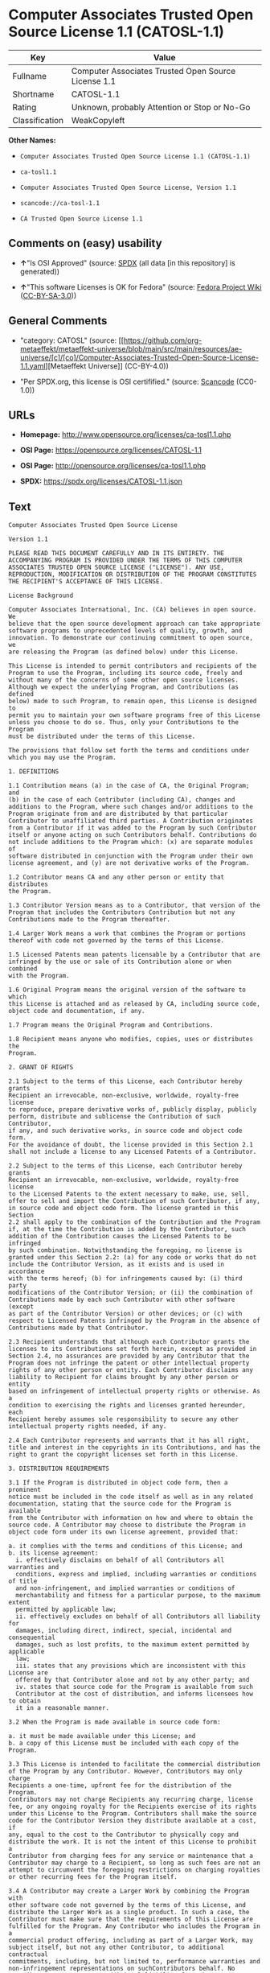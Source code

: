 * Computer Associates Trusted Open Source License 1.1 (CATOSL-1.1)
| Key            | Value                                               |
|----------------+-----------------------------------------------------|
| Fullname       | Computer Associates Trusted Open Source License 1.1 |
| Shortname      | CATOSL-1.1                                          |
| Rating         | Unknown, probably Attention or Stop or No-Go        |
| Classification | WeakCopyleft                                        |

*Other Names:*

- =Computer Associates Trusted Open Source License 1.1 (CATOSL-1.1)=

- =ca-tosl1.1=

- =Computer Associates Trusted Open Source License, Version 1.1=

- =scancode://ca-tosl-1.1=

- =CA Trusted Open Source License 1.1=

** Comments on (easy) usability

- *↑*"Is OSI Approved" (source:
  [[https://spdx.org/licenses/CATOSL-1.1.html][SPDX]] (all data [in this
  repository] is generated))

- *↑*"This software Licenses is OK for Fedora" (source:
  [[https://fedoraproject.org/wiki/Licensing:Main?rd=Licensing][Fedora
  Project Wiki]]
  ([[https://creativecommons.org/licenses/by-sa/3.0/legalcode][CC-BY-SA-3.0]]))

** General Comments

- "category: CATOSL" (source:
  [[https://github.com/org-metaeffekt/metaeffekt-universe/blob/main/src/main/resources/ae-universe/[c]/[co]/Computer-Associates-Trusted-Open-Source-License-1.1.yaml][Metaeffekt
  Universe]] (CC-BY-4.0))

- "Per SPDX.org, this license is OSI certifified." (source:
  [[https://github.com/nexB/scancode-toolkit/blob/develop/src/licensedcode/data/licenses/ca-tosl-1.1.yml][Scancode]]
  (CC0-1.0))

** URLs

- *Homepage:* http://www.opensource.org/licenses/ca-tosl1.1.php

- *OSI Page:* https://opensource.org/licenses/CATOSL-1.1

- *OSI Page:* http://opensource.org/licenses/ca-tosl1.1.php

- *SPDX:* https://spdx.org/licenses/CATOSL-1.1.json

** Text
#+begin_example
  Computer Associates Trusted Open Source License

  Version 1.1

  PLEASE READ THIS DOCUMENT CAREFULLY AND IN ITS ENTIRETY. THE
  ACCOMPANYING PROGRAM IS PROVIDED UNDER THE TERMS OF THIS COMPUTER
  ASSOCIATES TRUSTED OPEN SOURCE LICENSE ("LICENSE"). ANY USE,
  REPRODUCTION, MODIFICATION OR DISTRIBUTION OF THE PROGRAM CONSTITUTES
  THE RECIPIENT'S ACCEPTANCE OF THIS LICENSE.

  License Background

  Computer Associates International, Inc. (CA) believes in open source. We
  believe that the open source development approach can take appropriate
  software programs to unprecedented levels of quality, growth, and
  innovation. To demonstrate our continuing commitment to open source, we
  are releasing the Program (as defined below) under this License.

  This License is intended to permit contributors and recipients of the
  Program to use the Program, including its source code, freely and
  without many of the concerns of some other open source licenses.
  Although we expect the underlying Program, and Contributions (as defined
  below) made to such Program, to remain open, this License is designed to
  permit you to maintain your own software programs free of this License
  unless you choose to do so. Thus, only your Contributions to the Program
  must be distributed under the terms of this License.

  The provisions that follow set forth the terms and conditions under
  which you may use the Program.

  1. DEFINITIONS

  1.1 Contribution means (a) in the case of CA, the Original Program; and
  (b) in the case of each Contributor (including CA), changes and
  additions to the Program, where such changes and/or additions to the
  Program originate from and are distributed by that particular
  Contributor to unaffiliated third parties. A Contribution originates
  from a Contributor if it was added to the Program by such Contributor
  itself or anyone acting on such Contributors behalf. Contributions do
  not include additions to the Program which: (x) are separate modules of
  software distributed in conjunction with the Program under their own
  license agreement, and (y) are not derivative works of the Program.

  1.2 Contributor means CA and any other person or entity that distributes
  the Program.

  1.3 Contributor Version means as to a Contributor, that version of the
  Program that includes the Contributors Contribution but not any
  Contributions made to the Program thereafter.

  1.4 Larger Work means a work that combines the Program or portions
  thereof with code not governed by the terms of this License.

  1.5 Licensed Patents mean patents licensable by a Contributor that are
  infringed by the use or sale of its Contribution alone or when combined
  with the Program.

  1.6 Original Program means the original version of the software to which
  this License is attached and as released by CA, including source code,
  object code and documentation, if any.

  1.7 Program means the Original Program and Contributions.

  1.8 Recipient means anyone who modifies, copies, uses or distributes the
  Program.

  2. GRANT OF RIGHTS

  2.1 Subject to the terms of this License, each Contributor hereby grants
  Recipient an irrevocable, non-exclusive, worldwide, royalty-free license
  to reproduce, prepare derivative works of, publicly display, publicly
  perform, distribute and sublicense the Contribution of such Contributor,
  if any, and such derivative works, in source code and object code form.
  For the avoidance of doubt, the license provided in this Section 2.1
  shall not include a license to any Licensed Patents of a Contributor.

  2.2 Subject to the terms of this License, each Contributor hereby grants
  Recipient an irrevocable, non-exclusive, worldwide, royalty-free license
  to the Licensed Patents to the extent necessary to make, use, sell,
  offer to sell and import the Contribution of such Contributor, if any,
  in source code and object code form. The license granted in this Section
  2.2 shall apply to the combination of the Contribution and the Program
  if, at the time the Contribution is added by the Contributor, such
  addition of the Contribution causes the Licensed Patents to be infringed
  by such combination. Notwithstanding the foregoing, no license is
  granted under this Section 2.2: (a) for any code or works that do not
  include the Contributor Version, as it exists and is used in accordance
  with the terms hereof; (b) for infringements caused by: (i) third party
  modifications of the Contributor Version; or (ii) the combination of
  Contributions made by each such Contributor with other software (except
  as part of the Contributor Version) or other devices; or (c) with
  respect to Licensed Patents infringed by the Program in the absence of
  Contributions made by that Contributor.

  2.3 Recipient understands that although each Contributor grants the
  licenses to its Contributions set forth herein, except as provided in
  Section 2.4, no assurances are provided by any Contributor that the
  Program does not infringe the patent or other intellectual property
  rights of any other person or entity. Each Contributor disclaims any
  liability to Recipient for claims brought by any other person or entity
  based on infringement of intellectual property rights or otherwise. As a
  condition to exercising the rights and licenses granted hereunder, each
  Recipient hereby assumes sole responsibility to secure any other
  intellectual property rights needed, if any.

  2.4 Each Contributor represents and warrants that it has all right,
  title and interest in the copyrights in its Contributions, and has the
  right to grant the copyright licenses set forth in this License.

  3. DISTRIBUTION REQUIREMENTS

  3.1 If the Program is distributed in object code form, then a prominent
  notice must be included in the code itself as well as in any related
  documentation, stating that the source code for the Program is available
  from the Contributor with information on how and where to obtain the
  source code. A Contributor may choose to distribute the Program in
  object code form under its own license agreement, provided that:

  a. it complies with the terms and conditions of this License; and 
  b. its license agreement: 
  	i. effectively disclaims on behalf of all Contributors all warranties and 
  	conditions, express and implied, including warranties or conditions of title
  	and non-infringement, and implied warranties or conditions of 
  	merchantability and fitness for a particular purpose, to the maximum extent
  	permitted by applicable law;
  	ii. effectively excludes on behalf of all Contributors all liability for 
  	damages, including direct, indirect, special, incidental and consequential 
  	damages, such as lost profits, to the maximum extent permitted by applicable
  	law; 
  	iii. states that any provisions which are inconsistent with this License are
  	offered by that Contributor alone and not by any other party; and 
  	iv. states that source code for the Program is available from such 
  	Contributor at the cost of distribution, and informs licensees how to obtain
  	it in a reasonable manner.

  3.2 When the Program is made available in source code form:

  a. it must be made available under this License; and 
  b. a copy of this License must be included with each copy of the Program.

  3.3 This License is intended to facilitate the commercial distribution
  of the Program by any Contributor. However, Contributors may only charge
  Recipients a one-time, upfront fee for the distribution of the Program.
  Contributors may not charge Recipients any recurring charge, license
  fee, or any ongoing royalty for the Recipients exercise of its rights
  under this License to the Program. Contributors shall make the source
  code for the Contributor Version they distribute available at a cost, if
  any, equal to the cost to the Contributor to physically copy and
  distribute the work. It is not the intent of this License to prohibit a
  Contributor from charging fees for any service or maintenance that a
  Contributor may charge to a Recipient, so long as such fees are not an
  attempt to circumvent the foregoing restrictions on charging royalties
  or other recurring fees for the Program itself.

  3.4 A Contributor may create a Larger Work by combining the Program with
  other software code not governed by the terms of this License, and
  distribute the Larger Work as a single product. In such a case, the
  Contributor must make sure that the requirements of this License are
  fulfilled for the Program. Any Contributor who includes the Program in a
  commercial product offering, including as part of a Larger Work, may
  subject itself, but not any other Contributor, to additional contractual
  commitments, including, but not limited to, performance warranties and
  non-infringement representations on suchContributors behalf. No
  Contributor may create any additional liability for other Contributors.
  Therefore, if a Contributor includes the Program in a commercial product
  offering, such Contributor (Commercial Contributor) hereby agrees to
  defend and indemnify every other Contributor (Indemnified Contributor)
  who made Contributions to the Program distributed by the Commercial
  Contributor against any losses, damages and costs (collectively Losses)
  arising from claims, lawsuits and other legal actions brought by a third
  party against the Indemnified Contributor to the extent caused by the
  acts or omissions, including any additional contractual commitments, of
  such Commercial Contributor in connection with its distribution of the
  Program. The obligations in this section do not apply to any claims or
  Losses relating to any actual or alleged intellectual property
  infringement.

  3.5 If Contributor has knowledge that a license under a third partys
  intellectual property rights is required to exercise the rights granted
  by such Contributor under Sections 2.1 or 2.2, Contributor must (a)
  include a text file with the Program source code distribution titled
  ../IP_ISSUES, and (b) notify CA in writing at Computer Associates
  International, Inc., One Computer Associates Plaza, Islandia, New York
  11749, Attn: Open Source Group or by email at opensource@ca.com, both
  describing the claim and the party making the claim in sufficient detail
  that a Recipient and CA will know whom to contact with regard to such
  matter. If Contributor obtains such knowledge after the Contribution is
  made available, Contributor shall also promptly modify the IP_ISSUES
  file in all copies Contributor makes available thereafter and shall take
  other steps (such as notifying appropriate mailing lists or newsgroups)
  reasonably calculated to inform those who received the Program that such
  new knowledge has been obtained.

  3.6 Recipient shall not remove, obscure, or modify any CA or other
  Contributor copyright or patent proprietary notices appearing in the
  Program, whether in the source code, object code or in any
  documentation. In addition to the obligations set forth in Section 4,
  each Contributor must identify itself as the originator of its
  Contribution, if any, in a manner that reasonably allows subsequent
  Recipients to identify the originator of the Contribution.

  4. CONTRIBUTION RESTRICTIONS

  4.1 Each Contributor must cause the Program to which the Contributor
  provides a Contribution to contain a file documenting the changes the
  Contributor made to create its version of the Program and the date of
  any change. Each Contributor must also include a prominent statement
  that the Contribution is derived, directly or indirectly, from the
  Program distributed by a prior Contributor, including the name of the
  prior Contributor from which such Contribution was derived, in (a) the
  Program source code, and (b) in any notice in an executable version or
  related documentation in which the Contributor describes the origin or
  ownership of the Program.

  5. NO WARRANTY

  5.1 EXCEPT AS EXPRESSLY SET FORTH IN THIS LICENSE, THE PROGRAM IS
  PROVIDED AS IS AND IN ITS PRESENT STATE AND CONDITION. NO WARRANTY,
  REPRESENTATION, CONDITION, UNDERTAKING OR TERM, EXPRESS OR IMPLIED,
  STATUTORY OR OTHERWISE, AS TO THE CONDITION, QUALITY, DURABILITY,
  PERFORMANCE, NON-INFRINGEMENT, MERCHANTABILITY, OR FITNESS FOR A
  PARTICULAR PURPOSE OR USE OF THE PROGRAM IS GIVEN OR ASSUMED BY ANY
  CONTRIBUTOR AND ALL SUCH WARRANTIES, REPRESENTATIONS, CONDITIONS,
  UNDERTAKINGS AND TERMS ARE HEREBY EXCLUDED TO THE FULLEST EXTENT
  PERMITTED BY LAW.

  5.2 Each Recipient is solely responsible for determining the
  appropriateness of using and distributing the Program and assumes all
  risks associated with its exercise of rights under this License,
  including but not limited to the risks and costs of program errors,
  compliance with applicable laws, damage to or loss of data, programs or
  equipment, and unavailability or interruption of operations.

  5.3 Each Recipient acknowledges that the Program is not intended for use
  in the operation of nuclear facilities, aircraft navigation,
  communication systems, or air traffic control machines in which case the
  failure of the Program could lead to death, personal injury, or severe
  physical or environmental damage.

  6. DISCLAIMER OF LIABILITY

  6.1 EXCEPT AS EXPRESSLY SET FORTH IN THIS LICENSE, AND TO THE EXTENT
  PERMITTED BY LAW, NO CONTRIBUTOR SHALL HAVE ANY LIABILITY FOR ANY
  DIRECT, INDIRECT, INCIDENTAL, SPECIAL, EXEMPLARY, OR CONSEQUENTIAL
  DAMAGES (INCLUDING WITHOUT LIMITATION LOST PROFITS), HOWEVER CAUSED AND
  ON ANY THEORY OF LIABILITY, WHETHER IN CONTRACT, STRICT LIABILITY, OR
  TORT (INCLUDING NEGLIGENCE OR OTHERWISE) ARISING IN ANY WAY OUT OF THE
  USE OR DISTRIBUTION OF THE PROGRAM OR THE EXERCISE OF ANY RIGHTS GRANTED
  HEREUNDER, EVEN IF ADVISED OF THE POSSIBILITY OF SUCH DAMAGES.

  7. TRADEMARKS AND BRANDING

  7.1 This License does not grant any Recipient or any third party any
  rights to use the trademarks or trade names now or subsequently posted
  at http://www.ca.com/catrdmrk.htm, or any other trademarks, service
  marks, logos or trade names belonging to CA (collectively CA Marks) or
  to any trademark, service mark, logo or trade name belonging to any
  Contributor. Recipient agrees not to use any CA Marks in or as part of
  the name of products derived from the Original Program or to endorse or
  promote products derived from the Original Program.

  7.2 Subject to Section 7.1, Recipients may distribute the Program under
  trademarks, logos, and product names belonging to the Recipient provided
  that all copyright and other attribution notices remain in the Program.

  8. PATENT LITIGATION

  8.1 If Recipient institutes patent litigation against any person or
  entity (including a cross-claim or counterclaim in a lawsuit) alleging
  that the Program itself (excluding combinations of the Program with
  other software or hardware) infringes such Recipients patent(s), then
  such Recipients rights granted under Section 2.2 shall terminate as of
  the date such litigation is filed.

  9. OWNERSHIP

  9.1 Subject to the licenses granted under this License in Sections 2.1
  and 2.2 above, each Contributor retains all rights, title and interest
  in and to any Contributions made by such Contributor. CA retains all
  rights, title and interest in and to the Original Program and any
  Contributions made by or on behalf of CA (CA Contributions), and such CA
  Contributions will not be automatically subject to this License. CA may,
  at its sole discretion, choose to license such CA Contributions under
  this License, or on different terms from those contained in this License
  or may choose not to license them at all.

  10. TERMINATION

  10.1 All of Recipients rights under this License shall terminate if it
  fails to comply with any of the material terms or conditions of this
  License and does not cure such failure in a reasonable period of time
  after becoming aware of such noncompliance. If Recipients rights under
  this License terminate, Recipient agrees to cease use and distribution
  of the Program as soon as reasonably practicable. However, Recipients
  obligations under this License and any licenses granted by Recipient as
  a Contributor relating to the Program shall continue and survive
  termination.

  11. GENERAL

  11.1 If any provision of this License is invalid or unenforceable under
  applicable law, it shall not affect the validity or enforceability of
  the remainder of the terms of this License, and without further action
  by the parties hereto, such provision shall be reformed to the minimum
  extent necessary to make such provision valid and enforceable.

  11.2 CA may publish new versions (including revisions) of this License
  from time to time. Each new version of the License will be given a
  distinguishing version number. The Program (including Contributions) may
  always be distributed subject to the version of the License under which
  it was received. In addition, after a new version of the License is
  published, Contributor may elect to distribute the Program (including
  its Contributions) under the new version. No one other than CA has the
  right to modify this License.

  11.3 If it is impossible for Recipient to comply with any of the terms
  of this License with respect to some or all of the Program due to
  statute, judicial order, or regulation, then Recipient must: (a) comply
  with the terms of this License to the maximum extent possible; and (b)
  describe the limitations and the code they affect. Such description must
  be included in the IP_ISSUES file described in Section 3.5 and must be
  included with all distributions of the Program source code. Except to
  the extent prohibited by statute or regulation, such description must be
  sufficiently detailed for a Recipient of ordinary skill to be able to
  understand it.

  11.4 This License is governed by the laws of the State of New York. No
  Recipient will bring a legal action under this License more than one
  year after the cause of action arose. Each Recipient waives its rights
  to a jury trial in any resulting litigation. Any litigation or other
  dispute resolution between a Recipient and CA relating to this License
  shall take place in the State of New York, and Recipient and CA hereby
  consent to the personal jurisdiction of, and venue in, the state and
  federal courts within that district with respect to this License. The
  application of the United Nations Convention on Contracts for the
  International Sale of Goods is expressly excluded.

  11.5 Where Recipient is located in the province of Quebec, Canada, the
  following clause applies: The parties hereby confirm that they have
  requested that this License and all related documents be drafted in
  English. Les parties contractantes confirment qu'elles ont exige que le
  present contrat et tous les documents associes soient rediges en
  anglais.

  11.6 The Program is subject to all export and import laws, restrictions
  and regulations of the country in which Recipient receives the Program.
  Recipient is solely responsible for complying with and ensuring that
  Recipient does not export, re-export, or import the Program in violation
  of such laws, restrictions or regulations, or without any necessary
  licenses and authorizations.

  11.7 This License constitutes the entire agreement between the parties
  with respect to the subject matter hereof.
#+end_example

--------------

** Raw Data
*** Facts

- LicenseName

- [[https://fedoraproject.org/wiki/Licensing:Main?rd=Licensing][Fedora
  Project Wiki]]
  ([[https://creativecommons.org/licenses/by-sa/3.0/legalcode][CC-BY-SA-3.0]])

- [[https://github.com/HansHammel/license-compatibility-checker/blob/master/lib/licenses.json][HansHammel
  license-compatibility-checker]]
  ([[https://github.com/HansHammel/license-compatibility-checker/blob/master/LICENSE][MIT]])

- [[https://github.com/org-metaeffekt/metaeffekt-universe/blob/main/src/main/resources/ae-universe/[c]/[co]/Computer-Associates-Trusted-Open-Source-License-1.1.yaml][Metaeffekt
  Universe]] (CC-BY-4.0)

- [[https://github.com/okfn/licenses/blob/master/licenses.csv][Open
  Knowledge International]]
  ([[https://opendatacommons.org/licenses/pddl/1-0/][PDDL-1.0]])

- [[https://opensource.org/licenses/][OpenSourceInitiative]]
  ([[https://creativecommons.org/licenses/by/4.0/legalcode][CC-BY-4.0]])

- [[https://github.com/OpenChain-Project/curriculum/raw/ddf1e879341adbd9b297cd67c5d5c16b2076540b/policy-template/Open%20Source%20Policy%20Template%20for%20OpenChain%20Specification%201.2.ods][OpenChainPolicyTemplate]]
  (CC0-1.0)

- [[https://spdx.org/licenses/CATOSL-1.1.html][SPDX]] (all data [in this
  repository] is generated)

- [[https://github.com/nexB/scancode-toolkit/blob/develop/src/licensedcode/data/licenses/ca-tosl-1.1.yml][Scancode]]
  (CC0-1.0)

*** Raw JSON
#+begin_example
  {
      "__impliedNames": [
          "CATOSL-1.1",
          "Computer Associates Trusted Open Source License 1.1",
          "Computer Associates Trusted Open Source License 1.1 (CATOSL-1.1)",
          "ca-tosl1.1",
          "Computer Associates Trusted Open Source License, Version 1.1",
          "scancode://ca-tosl-1.1",
          "CA Trusted Open Source License 1.1"
      ],
      "__impliedId": "CATOSL-1.1",
      "__isFsfFree": true,
      "__impliedAmbiguousNames": [
          "CATOSL",
          "CATOSL, Version 1.1",
          "CATOSL, 1.1",
          "CATOSL-1.1",
          "Computer Associates Trusted Open Source License Version 1.1",
          "scancode:ca-tosl-1.1",
          "osi:CATOSL-1.1"
      ],
      "__impliedComments": [
          [
              "Metaeffekt Universe",
              [
                  "category: CATOSL"
              ]
          ],
          [
              "Scancode",
              [
                  "Per SPDX.org, this license is OSI certifified."
              ]
          ]
      ],
      "facts": {
          "Open Knowledge International": {
              "is_generic": null,
              "legacy_ids": [
                  "ca-tosl1.1"
              ],
              "status": "active",
              "domain_software": true,
              "url": "https://opensource.org/licenses/CATOSL-1.1",
              "maintainer": "",
              "od_conformance": "not reviewed",
              "_sourceURL": "https://github.com/okfn/licenses/blob/master/licenses.csv",
              "domain_data": false,
              "osd_conformance": "approved",
              "id": "CATOSL-1.1",
              "title": "Computer Associates Trusted Open Source License 1.1 (CATOSL-1.1)",
              "_implications": {
                  "__impliedNames": [
                      "CATOSL-1.1",
                      "Computer Associates Trusted Open Source License 1.1 (CATOSL-1.1)",
                      "ca-tosl1.1"
                  ],
                  "__impliedId": "CATOSL-1.1",
                  "__impliedURLs": [
                      [
                          null,
                          "https://opensource.org/licenses/CATOSL-1.1"
                      ]
                  ]
              },
              "domain_content": false
          },
          "LicenseName": {
              "implications": {
                  "__impliedNames": [
                      "CATOSL-1.1"
                  ],
                  "__impliedId": "CATOSL-1.1"
              },
              "shortname": "CATOSL-1.1",
              "otherNames": []
          },
          "SPDX": {
              "isSPDXLicenseDeprecated": false,
              "spdxFullName": "Computer Associates Trusted Open Source License 1.1",
              "spdxDetailsURL": "https://spdx.org/licenses/CATOSL-1.1.json",
              "_sourceURL": "https://spdx.org/licenses/CATOSL-1.1.html",
              "spdxLicIsOSIApproved": true,
              "spdxSeeAlso": [
                  "https://opensource.org/licenses/CATOSL-1.1"
              ],
              "_implications": {
                  "__impliedNames": [
                      "CATOSL-1.1",
                      "Computer Associates Trusted Open Source License 1.1"
                  ],
                  "__impliedId": "CATOSL-1.1",
                  "__impliedJudgement": [
                      [
                          "SPDX",
                          {
                              "tag": "PositiveJudgement",
                              "contents": "Is OSI Approved"
                          }
                      ]
                  ],
                  "__isOsiApproved": true,
                  "__impliedURLs": [
                      [
                          "SPDX",
                          "https://spdx.org/licenses/CATOSL-1.1.json"
                      ],
                      [
                          null,
                          "https://opensource.org/licenses/CATOSL-1.1"
                      ]
                  ]
              },
              "spdxLicenseId": "CATOSL-1.1"
          },
          "Fedora Project Wiki": {
              "GPLv2 Compat?": "NO",
              "rating": "Good",
              "Upstream URL": "http://opensource.org/licenses/ca-tosl1.1.php",
              "GPLv3 Compat?": "NO",
              "Short Name": "CATOSL",
              "licenseType": "license",
              "_sourceURL": "https://fedoraproject.org/wiki/Licensing:Main?rd=Licensing",
              "Full Name": "Computer Associates Trusted Open Source License 1.1",
              "FSF Free?": "Yes",
              "_implications": {
                  "__impliedNames": [
                      "Computer Associates Trusted Open Source License 1.1"
                  ],
                  "__isFsfFree": true,
                  "__impliedAmbiguousNames": [
                      "CATOSL"
                  ],
                  "__impliedJudgement": [
                      [
                          "Fedora Project Wiki",
                          {
                              "tag": "PositiveJudgement",
                              "contents": "This software Licenses is OK for Fedora"
                          }
                      ]
                  ]
              }
          },
          "Scancode": {
              "otherUrls": [
                  "http://opensource.org/licenses/CATOSL-1.1",
                  "https://opensource.org/licenses/CATOSL-1.1"
              ],
              "homepageUrl": "http://www.opensource.org/licenses/ca-tosl1.1.php",
              "shortName": "CA Trusted Open Source License 1.1",
              "textUrls": null,
              "text": "Computer Associates Trusted Open Source License\n\nVersion 1.1\n\nPLEASE READ THIS DOCUMENT CAREFULLY AND IN ITS ENTIRETY. THE\nACCOMPANYING PROGRAM IS PROVIDED UNDER THE TERMS OF THIS COMPUTER\nASSOCIATES TRUSTED OPEN SOURCE LICENSE (\"LICENSE\"). ANY USE,\nREPRODUCTION, MODIFICATION OR DISTRIBUTION OF THE PROGRAM CONSTITUTES\nTHE RECIPIENT'S ACCEPTANCE OF THIS LICENSE.\n\nLicense Background\n\nComputer Associates International, Inc. (CA) believes in open source. We\nbelieve that the open source development approach can take appropriate\nsoftware programs to unprecedented levels of quality, growth, and\ninnovation. To demonstrate our continuing commitment to open source, we\nare releasing the Program (as defined below) under this License.\n\nThis License is intended to permit contributors and recipients of the\nProgram to use the Program, including its source code, freely and\nwithout many of the concerns of some other open source licenses.\nAlthough we expect the underlying Program, and Contributions (as defined\nbelow) made to such Program, to remain open, this License is designed to\npermit you to maintain your own software programs free of this License\nunless you choose to do so. Thus, only your Contributions to the Program\nmust be distributed under the terms of this License.\n\nThe provisions that follow set forth the terms and conditions under\nwhich you may use the Program.\n\n1. DEFINITIONS\n\n1.1 Contribution means (a) in the case of CA, the Original Program; and\n(b) in the case of each Contributor (including CA), changes and\nadditions to the Program, where such changes and/or additions to the\nProgram originate from and are distributed by that particular\nContributor to unaffiliated third parties. A Contribution originates\nfrom a Contributor if it was added to the Program by such Contributor\nitself or anyone acting on such Contributors behalf. Contributions do\nnot include additions to the Program which: (x) are separate modules of\nsoftware distributed in conjunction with the Program under their own\nlicense agreement, and (y) are not derivative works of the Program.\n\n1.2 Contributor means CA and any other person or entity that distributes\nthe Program.\n\n1.3 Contributor Version means as to a Contributor, that version of the\nProgram that includes the Contributors Contribution but not any\nContributions made to the Program thereafter.\n\n1.4 Larger Work means a work that combines the Program or portions\nthereof with code not governed by the terms of this License.\n\n1.5 Licensed Patents mean patents licensable by a Contributor that are\ninfringed by the use or sale of its Contribution alone or when combined\nwith the Program.\n\n1.6 Original Program means the original version of the software to which\nthis License is attached and as released by CA, including source code,\nobject code and documentation, if any.\n\n1.7 Program means the Original Program and Contributions.\n\n1.8 Recipient means anyone who modifies, copies, uses or distributes the\nProgram.\n\n2. GRANT OF RIGHTS\n\n2.1 Subject to the terms of this License, each Contributor hereby grants\nRecipient an irrevocable, non-exclusive, worldwide, royalty-free license\nto reproduce, prepare derivative works of, publicly display, publicly\nperform, distribute and sublicense the Contribution of such Contributor,\nif any, and such derivative works, in source code and object code form.\nFor the avoidance of doubt, the license provided in this Section 2.1\nshall not include a license to any Licensed Patents of a Contributor.\n\n2.2 Subject to the terms of this License, each Contributor hereby grants\nRecipient an irrevocable, non-exclusive, worldwide, royalty-free license\nto the Licensed Patents to the extent necessary to make, use, sell,\noffer to sell and import the Contribution of such Contributor, if any,\nin source code and object code form. The license granted in this Section\n2.2 shall apply to the combination of the Contribution and the Program\nif, at the time the Contribution is added by the Contributor, such\naddition of the Contribution causes the Licensed Patents to be infringed\nby such combination. Notwithstanding the foregoing, no license is\ngranted under this Section 2.2: (a) for any code or works that do not\ninclude the Contributor Version, as it exists and is used in accordance\nwith the terms hereof; (b) for infringements caused by: (i) third party\nmodifications of the Contributor Version; or (ii) the combination of\nContributions made by each such Contributor with other software (except\nas part of the Contributor Version) or other devices; or (c) with\nrespect to Licensed Patents infringed by the Program in the absence of\nContributions made by that Contributor.\n\n2.3 Recipient understands that although each Contributor grants the\nlicenses to its Contributions set forth herein, except as provided in\nSection 2.4, no assurances are provided by any Contributor that the\nProgram does not infringe the patent or other intellectual property\nrights of any other person or entity. Each Contributor disclaims any\nliability to Recipient for claims brought by any other person or entity\nbased on infringement of intellectual property rights or otherwise. As a\ncondition to exercising the rights and licenses granted hereunder, each\nRecipient hereby assumes sole responsibility to secure any other\nintellectual property rights needed, if any.\n\n2.4 Each Contributor represents and warrants that it has all right,\ntitle and interest in the copyrights in its Contributions, and has the\nright to grant the copyright licenses set forth in this License.\n\n3. DISTRIBUTION REQUIREMENTS\n\n3.1 If the Program is distributed in object code form, then a prominent\nnotice must be included in the code itself as well as in any related\ndocumentation, stating that the source code for the Program is available\nfrom the Contributor with information on how and where to obtain the\nsource code. A Contributor may choose to distribute the Program in\nobject code form under its own license agreement, provided that:\n\na. it complies with the terms and conditions of this License; and \nb. its license agreement: \n\ti. effectively disclaims on behalf of all Contributors all warranties and \n\tconditions, express and implied, including warranties or conditions of title\n\tand non-infringement, and implied warranties or conditions of \n\tmerchantability and fitness for a particular purpose, to the maximum extent\n\tpermitted by applicable law;\n\tii. effectively excludes on behalf of all Contributors all liability for \n\tdamages, including direct, indirect, special, incidental and consequential \n\tdamages, such as lost profits, to the maximum extent permitted by applicable\n\tlaw; \n\tiii. states that any provisions which are inconsistent with this License are\n\toffered by that Contributor alone and not by any other party; and \n\tiv. states that source code for the Program is available from such \n\tContributor at the cost of distribution, and informs licensees how to obtain\n\tit in a reasonable manner.\n\n3.2 When the Program is made available in source code form:\n\na. it must be made available under this License; and \nb. a copy of this License must be included with each copy of the Program.\n\n3.3 This License is intended to facilitate the commercial distribution\nof the Program by any Contributor. However, Contributors may only charge\nRecipients a one-time, upfront fee for the distribution of the Program.\nContributors may not charge Recipients any recurring charge, license\nfee, or any ongoing royalty for the Recipients exercise of its rights\nunder this License to the Program. Contributors shall make the source\ncode for the Contributor Version they distribute available at a cost, if\nany, equal to the cost to the Contributor to physically copy and\ndistribute the work. It is not the intent of this License to prohibit a\nContributor from charging fees for any service or maintenance that a\nContributor may charge to a Recipient, so long as such fees are not an\nattempt to circumvent the foregoing restrictions on charging royalties\nor other recurring fees for the Program itself.\n\n3.4 A Contributor may create a Larger Work by combining the Program with\nother software code not governed by the terms of this License, and\ndistribute the Larger Work as a single product. In such a case, the\nContributor must make sure that the requirements of this License are\nfulfilled for the Program. Any Contributor who includes the Program in a\ncommercial product offering, including as part of a Larger Work, may\nsubject itself, but not any other Contributor, to additional contractual\ncommitments, including, but not limited to, performance warranties and\nnon-infringement representations on suchContributors behalf. No\nContributor may create any additional liability for other Contributors.\nTherefore, if a Contributor includes the Program in a commercial product\noffering, such Contributor (Commercial Contributor) hereby agrees to\ndefend and indemnify every other Contributor (Indemnified Contributor)\nwho made Contributions to the Program distributed by the Commercial\nContributor against any losses, damages and costs (collectively Losses)\narising from claims, lawsuits and other legal actions brought by a third\nparty against the Indemnified Contributor to the extent caused by the\nacts or omissions, including any additional contractual commitments, of\nsuch Commercial Contributor in connection with its distribution of the\nProgram. The obligations in this section do not apply to any claims or\nLosses relating to any actual or alleged intellectual property\ninfringement.\n\n3.5 If Contributor has knowledge that a license under a third partys\nintellectual property rights is required to exercise the rights granted\nby such Contributor under Sections 2.1 or 2.2, Contributor must (a)\ninclude a text file with the Program source code distribution titled\n../IP_ISSUES, and (b) notify CA in writing at Computer Associates\nInternational, Inc., One Computer Associates Plaza, Islandia, New York\n11749, Attn: Open Source Group or by email at opensource@ca.com, both\ndescribing the claim and the party making the claim in sufficient detail\nthat a Recipient and CA will know whom to contact with regard to such\nmatter. If Contributor obtains such knowledge after the Contribution is\nmade available, Contributor shall also promptly modify the IP_ISSUES\nfile in all copies Contributor makes available thereafter and shall take\nother steps (such as notifying appropriate mailing lists or newsgroups)\nreasonably calculated to inform those who received the Program that such\nnew knowledge has been obtained.\n\n3.6 Recipient shall not remove, obscure, or modify any CA or other\nContributor copyright or patent proprietary notices appearing in the\nProgram, whether in the source code, object code or in any\ndocumentation. In addition to the obligations set forth in Section 4,\neach Contributor must identify itself as the originator of its\nContribution, if any, in a manner that reasonably allows subsequent\nRecipients to identify the originator of the Contribution.\n\n4. CONTRIBUTION RESTRICTIONS\n\n4.1 Each Contributor must cause the Program to which the Contributor\nprovides a Contribution to contain a file documenting the changes the\nContributor made to create its version of the Program and the date of\nany change. Each Contributor must also include a prominent statement\nthat the Contribution is derived, directly or indirectly, from the\nProgram distributed by a prior Contributor, including the name of the\nprior Contributor from which such Contribution was derived, in (a) the\nProgram source code, and (b) in any notice in an executable version or\nrelated documentation in which the Contributor describes the origin or\nownership of the Program.\n\n5. NO WARRANTY\n\n5.1 EXCEPT AS EXPRESSLY SET FORTH IN THIS LICENSE, THE PROGRAM IS\nPROVIDED AS IS AND IN ITS PRESENT STATE AND CONDITION. NO WARRANTY,\nREPRESENTATION, CONDITION, UNDERTAKING OR TERM, EXPRESS OR IMPLIED,\nSTATUTORY OR OTHERWISE, AS TO THE CONDITION, QUALITY, DURABILITY,\nPERFORMANCE, NON-INFRINGEMENT, MERCHANTABILITY, OR FITNESS FOR A\nPARTICULAR PURPOSE OR USE OF THE PROGRAM IS GIVEN OR ASSUMED BY ANY\nCONTRIBUTOR AND ALL SUCH WARRANTIES, REPRESENTATIONS, CONDITIONS,\nUNDERTAKINGS AND TERMS ARE HEREBY EXCLUDED TO THE FULLEST EXTENT\nPERMITTED BY LAW.\n\n5.2 Each Recipient is solely responsible for determining the\nappropriateness of using and distributing the Program and assumes all\nrisks associated with its exercise of rights under this License,\nincluding but not limited to the risks and costs of program errors,\ncompliance with applicable laws, damage to or loss of data, programs or\nequipment, and unavailability or interruption of operations.\n\n5.3 Each Recipient acknowledges that the Program is not intended for use\nin the operation of nuclear facilities, aircraft navigation,\ncommunication systems, or air traffic control machines in which case the\nfailure of the Program could lead to death, personal injury, or severe\nphysical or environmental damage.\n\n6. DISCLAIMER OF LIABILITY\n\n6.1 EXCEPT AS EXPRESSLY SET FORTH IN THIS LICENSE, AND TO THE EXTENT\nPERMITTED BY LAW, NO CONTRIBUTOR SHALL HAVE ANY LIABILITY FOR ANY\nDIRECT, INDIRECT, INCIDENTAL, SPECIAL, EXEMPLARY, OR CONSEQUENTIAL\nDAMAGES (INCLUDING WITHOUT LIMITATION LOST PROFITS), HOWEVER CAUSED AND\nON ANY THEORY OF LIABILITY, WHETHER IN CONTRACT, STRICT LIABILITY, OR\nTORT (INCLUDING NEGLIGENCE OR OTHERWISE) ARISING IN ANY WAY OUT OF THE\nUSE OR DISTRIBUTION OF THE PROGRAM OR THE EXERCISE OF ANY RIGHTS GRANTED\nHEREUNDER, EVEN IF ADVISED OF THE POSSIBILITY OF SUCH DAMAGES.\n\n7. TRADEMARKS AND BRANDING\n\n7.1 This License does not grant any Recipient or any third party any\nrights to use the trademarks or trade names now or subsequently posted\nat http://www.ca.com/catrdmrk.htm, or any other trademarks, service\nmarks, logos or trade names belonging to CA (collectively CA Marks) or\nto any trademark, service mark, logo or trade name belonging to any\nContributor. Recipient agrees not to use any CA Marks in or as part of\nthe name of products derived from the Original Program or to endorse or\npromote products derived from the Original Program.\n\n7.2 Subject to Section 7.1, Recipients may distribute the Program under\ntrademarks, logos, and product names belonging to the Recipient provided\nthat all copyright and other attribution notices remain in the Program.\n\n8. PATENT LITIGATION\n\n8.1 If Recipient institutes patent litigation against any person or\nentity (including a cross-claim or counterclaim in a lawsuit) alleging\nthat the Program itself (excluding combinations of the Program with\nother software or hardware) infringes such Recipients patent(s), then\nsuch Recipients rights granted under Section 2.2 shall terminate as of\nthe date such litigation is filed.\n\n9. OWNERSHIP\n\n9.1 Subject to the licenses granted under this License in Sections 2.1\nand 2.2 above, each Contributor retains all rights, title and interest\nin and to any Contributions made by such Contributor. CA retains all\nrights, title and interest in and to the Original Program and any\nContributions made by or on behalf of CA (CA Contributions), and such CA\nContributions will not be automatically subject to this License. CA may,\nat its sole discretion, choose to license such CA Contributions under\nthis License, or on different terms from those contained in this License\nor may choose not to license them at all.\n\n10. TERMINATION\n\n10.1 All of Recipients rights under this License shall terminate if it\nfails to comply with any of the material terms or conditions of this\nLicense and does not cure such failure in a reasonable period of time\nafter becoming aware of such noncompliance. If Recipients rights under\nthis License terminate, Recipient agrees to cease use and distribution\nof the Program as soon as reasonably practicable. However, Recipients\nobligations under this License and any licenses granted by Recipient as\na Contributor relating to the Program shall continue and survive\ntermination.\n\n11. GENERAL\n\n11.1 If any provision of this License is invalid or unenforceable under\napplicable law, it shall not affect the validity or enforceability of\nthe remainder of the terms of this License, and without further action\nby the parties hereto, such provision shall be reformed to the minimum\nextent necessary to make such provision valid and enforceable.\n\n11.2 CA may publish new versions (including revisions) of this License\nfrom time to time. Each new version of the License will be given a\ndistinguishing version number. The Program (including Contributions) may\nalways be distributed subject to the version of the License under which\nit was received. In addition, after a new version of the License is\npublished, Contributor may elect to distribute the Program (including\nits Contributions) under the new version. No one other than CA has the\nright to modify this License.\n\n11.3 If it is impossible for Recipient to comply with any of the terms\nof this License with respect to some or all of the Program due to\nstatute, judicial order, or regulation, then Recipient must: (a) comply\nwith the terms of this License to the maximum extent possible; and (b)\ndescribe the limitations and the code they affect. Such description must\nbe included in the IP_ISSUES file described in Section 3.5 and must be\nincluded with all distributions of the Program source code. Except to\nthe extent prohibited by statute or regulation, such description must be\nsufficiently detailed for a Recipient of ordinary skill to be able to\nunderstand it.\n\n11.4 This License is governed by the laws of the State of New York. No\nRecipient will bring a legal action under this License more than one\nyear after the cause of action arose. Each Recipient waives its rights\nto a jury trial in any resulting litigation. Any litigation or other\ndispute resolution between a Recipient and CA relating to this License\nshall take place in the State of New York, and Recipient and CA hereby\nconsent to the personal jurisdiction of, and venue in, the state and\nfederal courts within that district with respect to this License. The\napplication of the United Nations Convention on Contracts for the\nInternational Sale of Goods is expressly excluded.\n\n11.5 Where Recipient is located in the province of Quebec, Canada, the\nfollowing clause applies: The parties hereby confirm that they have\nrequested that this License and all related documents be drafted in\nEnglish. Les parties contractantes confirment qu'elles ont exige que le\npresent contrat et tous les documents associes soient rediges en\nanglais.\n\n11.6 The Program is subject to all export and import laws, restrictions\nand regulations of the country in which Recipient receives the Program.\nRecipient is solely responsible for complying with and ensuring that\nRecipient does not export, re-export, or import the Program in violation\nof such laws, restrictions or regulations, or without any necessary\nlicenses and authorizations.\n\n11.7 This License constitutes the entire agreement between the parties\nwith respect to the subject matter hereof.",
              "category": "Copyleft Limited",
              "osiUrl": "http://opensource.org/licenses/ca-tosl1.1.php",
              "owner": "Computer Associates",
              "_sourceURL": "https://github.com/nexB/scancode-toolkit/blob/develop/src/licensedcode/data/licenses/ca-tosl-1.1.yml",
              "key": "ca-tosl-1.1",
              "name": "Computer Associates Trusted Open Source License 1.1",
              "spdxId": "CATOSL-1.1",
              "notes": "Per SPDX.org, this license is OSI certifified.",
              "_implications": {
                  "__impliedNames": [
                      "scancode://ca-tosl-1.1",
                      "CA Trusted Open Source License 1.1",
                      "CATOSL-1.1"
                  ],
                  "__impliedId": "CATOSL-1.1",
                  "__impliedComments": [
                      [
                          "Scancode",
                          [
                              "Per SPDX.org, this license is OSI certifified."
                          ]
                      ]
                  ],
                  "__impliedCopyleft": [
                      [
                          "Scancode",
                          "WeakCopyleft"
                      ]
                  ],
                  "__calculatedCopyleft": "WeakCopyleft",
                  "__impliedText": "Computer Associates Trusted Open Source License\n\nVersion 1.1\n\nPLEASE READ THIS DOCUMENT CAREFULLY AND IN ITS ENTIRETY. THE\nACCOMPANYING PROGRAM IS PROVIDED UNDER THE TERMS OF THIS COMPUTER\nASSOCIATES TRUSTED OPEN SOURCE LICENSE (\"LICENSE\"). ANY USE,\nREPRODUCTION, MODIFICATION OR DISTRIBUTION OF THE PROGRAM CONSTITUTES\nTHE RECIPIENT'S ACCEPTANCE OF THIS LICENSE.\n\nLicense Background\n\nComputer Associates International, Inc. (CA) believes in open source. We\nbelieve that the open source development approach can take appropriate\nsoftware programs to unprecedented levels of quality, growth, and\ninnovation. To demonstrate our continuing commitment to open source, we\nare releasing the Program (as defined below) under this License.\n\nThis License is intended to permit contributors and recipients of the\nProgram to use the Program, including its source code, freely and\nwithout many of the concerns of some other open source licenses.\nAlthough we expect the underlying Program, and Contributions (as defined\nbelow) made to such Program, to remain open, this License is designed to\npermit you to maintain your own software programs free of this License\nunless you choose to do so. Thus, only your Contributions to the Program\nmust be distributed under the terms of this License.\n\nThe provisions that follow set forth the terms and conditions under\nwhich you may use the Program.\n\n1. DEFINITIONS\n\n1.1 Contribution means (a) in the case of CA, the Original Program; and\n(b) in the case of each Contributor (including CA), changes and\nadditions to the Program, where such changes and/or additions to the\nProgram originate from and are distributed by that particular\nContributor to unaffiliated third parties. A Contribution originates\nfrom a Contributor if it was added to the Program by such Contributor\nitself or anyone acting on such Contributors behalf. Contributions do\nnot include additions to the Program which: (x) are separate modules of\nsoftware distributed in conjunction with the Program under their own\nlicense agreement, and (y) are not derivative works of the Program.\n\n1.2 Contributor means CA and any other person or entity that distributes\nthe Program.\n\n1.3 Contributor Version means as to a Contributor, that version of the\nProgram that includes the Contributors Contribution but not any\nContributions made to the Program thereafter.\n\n1.4 Larger Work means a work that combines the Program or portions\nthereof with code not governed by the terms of this License.\n\n1.5 Licensed Patents mean patents licensable by a Contributor that are\ninfringed by the use or sale of its Contribution alone or when combined\nwith the Program.\n\n1.6 Original Program means the original version of the software to which\nthis License is attached and as released by CA, including source code,\nobject code and documentation, if any.\n\n1.7 Program means the Original Program and Contributions.\n\n1.8 Recipient means anyone who modifies, copies, uses or distributes the\nProgram.\n\n2. GRANT OF RIGHTS\n\n2.1 Subject to the terms of this License, each Contributor hereby grants\nRecipient an irrevocable, non-exclusive, worldwide, royalty-free license\nto reproduce, prepare derivative works of, publicly display, publicly\nperform, distribute and sublicense the Contribution of such Contributor,\nif any, and such derivative works, in source code and object code form.\nFor the avoidance of doubt, the license provided in this Section 2.1\nshall not include a license to any Licensed Patents of a Contributor.\n\n2.2 Subject to the terms of this License, each Contributor hereby grants\nRecipient an irrevocable, non-exclusive, worldwide, royalty-free license\nto the Licensed Patents to the extent necessary to make, use, sell,\noffer to sell and import the Contribution of such Contributor, if any,\nin source code and object code form. The license granted in this Section\n2.2 shall apply to the combination of the Contribution and the Program\nif, at the time the Contribution is added by the Contributor, such\naddition of the Contribution causes the Licensed Patents to be infringed\nby such combination. Notwithstanding the foregoing, no license is\ngranted under this Section 2.2: (a) for any code or works that do not\ninclude the Contributor Version, as it exists and is used in accordance\nwith the terms hereof; (b) for infringements caused by: (i) third party\nmodifications of the Contributor Version; or (ii) the combination of\nContributions made by each such Contributor with other software (except\nas part of the Contributor Version) or other devices; or (c) with\nrespect to Licensed Patents infringed by the Program in the absence of\nContributions made by that Contributor.\n\n2.3 Recipient understands that although each Contributor grants the\nlicenses to its Contributions set forth herein, except as provided in\nSection 2.4, no assurances are provided by any Contributor that the\nProgram does not infringe the patent or other intellectual property\nrights of any other person or entity. Each Contributor disclaims any\nliability to Recipient for claims brought by any other person or entity\nbased on infringement of intellectual property rights or otherwise. As a\ncondition to exercising the rights and licenses granted hereunder, each\nRecipient hereby assumes sole responsibility to secure any other\nintellectual property rights needed, if any.\n\n2.4 Each Contributor represents and warrants that it has all right,\ntitle and interest in the copyrights in its Contributions, and has the\nright to grant the copyright licenses set forth in this License.\n\n3. DISTRIBUTION REQUIREMENTS\n\n3.1 If the Program is distributed in object code form, then a prominent\nnotice must be included in the code itself as well as in any related\ndocumentation, stating that the source code for the Program is available\nfrom the Contributor with information on how and where to obtain the\nsource code. A Contributor may choose to distribute the Program in\nobject code form under its own license agreement, provided that:\n\na. it complies with the terms and conditions of this License; and \nb. its license agreement: \n\ti. effectively disclaims on behalf of all Contributors all warranties and \n\tconditions, express and implied, including warranties or conditions of title\n\tand non-infringement, and implied warranties or conditions of \n\tmerchantability and fitness for a particular purpose, to the maximum extent\n\tpermitted by applicable law;\n\tii. effectively excludes on behalf of all Contributors all liability for \n\tdamages, including direct, indirect, special, incidental and consequential \n\tdamages, such as lost profits, to the maximum extent permitted by applicable\n\tlaw; \n\tiii. states that any provisions which are inconsistent with this License are\n\toffered by that Contributor alone and not by any other party; and \n\tiv. states that source code for the Program is available from such \n\tContributor at the cost of distribution, and informs licensees how to obtain\n\tit in a reasonable manner.\n\n3.2 When the Program is made available in source code form:\n\na. it must be made available under this License; and \nb. a copy of this License must be included with each copy of the Program.\n\n3.3 This License is intended to facilitate the commercial distribution\nof the Program by any Contributor. However, Contributors may only charge\nRecipients a one-time, upfront fee for the distribution of the Program.\nContributors may not charge Recipients any recurring charge, license\nfee, or any ongoing royalty for the Recipients exercise of its rights\nunder this License to the Program. Contributors shall make the source\ncode for the Contributor Version they distribute available at a cost, if\nany, equal to the cost to the Contributor to physically copy and\ndistribute the work. It is not the intent of this License to prohibit a\nContributor from charging fees for any service or maintenance that a\nContributor may charge to a Recipient, so long as such fees are not an\nattempt to circumvent the foregoing restrictions on charging royalties\nor other recurring fees for the Program itself.\n\n3.4 A Contributor may create a Larger Work by combining the Program with\nother software code not governed by the terms of this License, and\ndistribute the Larger Work as a single product. In such a case, the\nContributor must make sure that the requirements of this License are\nfulfilled for the Program. Any Contributor who includes the Program in a\ncommercial product offering, including as part of a Larger Work, may\nsubject itself, but not any other Contributor, to additional contractual\ncommitments, including, but not limited to, performance warranties and\nnon-infringement representations on suchContributors behalf. No\nContributor may create any additional liability for other Contributors.\nTherefore, if a Contributor includes the Program in a commercial product\noffering, such Contributor (Commercial Contributor) hereby agrees to\ndefend and indemnify every other Contributor (Indemnified Contributor)\nwho made Contributions to the Program distributed by the Commercial\nContributor against any losses, damages and costs (collectively Losses)\narising from claims, lawsuits and other legal actions brought by a third\nparty against the Indemnified Contributor to the extent caused by the\nacts or omissions, including any additional contractual commitments, of\nsuch Commercial Contributor in connection with its distribution of the\nProgram. The obligations in this section do not apply to any claims or\nLosses relating to any actual or alleged intellectual property\ninfringement.\n\n3.5 If Contributor has knowledge that a license under a third partys\nintellectual property rights is required to exercise the rights granted\nby such Contributor under Sections 2.1 or 2.2, Contributor must (a)\ninclude a text file with the Program source code distribution titled\n../IP_ISSUES, and (b) notify CA in writing at Computer Associates\nInternational, Inc., One Computer Associates Plaza, Islandia, New York\n11749, Attn: Open Source Group or by email at opensource@ca.com, both\ndescribing the claim and the party making the claim in sufficient detail\nthat a Recipient and CA will know whom to contact with regard to such\nmatter. If Contributor obtains such knowledge after the Contribution is\nmade available, Contributor shall also promptly modify the IP_ISSUES\nfile in all copies Contributor makes available thereafter and shall take\nother steps (such as notifying appropriate mailing lists or newsgroups)\nreasonably calculated to inform those who received the Program that such\nnew knowledge has been obtained.\n\n3.6 Recipient shall not remove, obscure, or modify any CA or other\nContributor copyright or patent proprietary notices appearing in the\nProgram, whether in the source code, object code or in any\ndocumentation. In addition to the obligations set forth in Section 4,\neach Contributor must identify itself as the originator of its\nContribution, if any, in a manner that reasonably allows subsequent\nRecipients to identify the originator of the Contribution.\n\n4. CONTRIBUTION RESTRICTIONS\n\n4.1 Each Contributor must cause the Program to which the Contributor\nprovides a Contribution to contain a file documenting the changes the\nContributor made to create its version of the Program and the date of\nany change. Each Contributor must also include a prominent statement\nthat the Contribution is derived, directly or indirectly, from the\nProgram distributed by a prior Contributor, including the name of the\nprior Contributor from which such Contribution was derived, in (a) the\nProgram source code, and (b) in any notice in an executable version or\nrelated documentation in which the Contributor describes the origin or\nownership of the Program.\n\n5. NO WARRANTY\n\n5.1 EXCEPT AS EXPRESSLY SET FORTH IN THIS LICENSE, THE PROGRAM IS\nPROVIDED AS IS AND IN ITS PRESENT STATE AND CONDITION. NO WARRANTY,\nREPRESENTATION, CONDITION, UNDERTAKING OR TERM, EXPRESS OR IMPLIED,\nSTATUTORY OR OTHERWISE, AS TO THE CONDITION, QUALITY, DURABILITY,\nPERFORMANCE, NON-INFRINGEMENT, MERCHANTABILITY, OR FITNESS FOR A\nPARTICULAR PURPOSE OR USE OF THE PROGRAM IS GIVEN OR ASSUMED BY ANY\nCONTRIBUTOR AND ALL SUCH WARRANTIES, REPRESENTATIONS, CONDITIONS,\nUNDERTAKINGS AND TERMS ARE HEREBY EXCLUDED TO THE FULLEST EXTENT\nPERMITTED BY LAW.\n\n5.2 Each Recipient is solely responsible for determining the\nappropriateness of using and distributing the Program and assumes all\nrisks associated with its exercise of rights under this License,\nincluding but not limited to the risks and costs of program errors,\ncompliance with applicable laws, damage to or loss of data, programs or\nequipment, and unavailability or interruption of operations.\n\n5.3 Each Recipient acknowledges that the Program is not intended for use\nin the operation of nuclear facilities, aircraft navigation,\ncommunication systems, or air traffic control machines in which case the\nfailure of the Program could lead to death, personal injury, or severe\nphysical or environmental damage.\n\n6. DISCLAIMER OF LIABILITY\n\n6.1 EXCEPT AS EXPRESSLY SET FORTH IN THIS LICENSE, AND TO THE EXTENT\nPERMITTED BY LAW, NO CONTRIBUTOR SHALL HAVE ANY LIABILITY FOR ANY\nDIRECT, INDIRECT, INCIDENTAL, SPECIAL, EXEMPLARY, OR CONSEQUENTIAL\nDAMAGES (INCLUDING WITHOUT LIMITATION LOST PROFITS), HOWEVER CAUSED AND\nON ANY THEORY OF LIABILITY, WHETHER IN CONTRACT, STRICT LIABILITY, OR\nTORT (INCLUDING NEGLIGENCE OR OTHERWISE) ARISING IN ANY WAY OUT OF THE\nUSE OR DISTRIBUTION OF THE PROGRAM OR THE EXERCISE OF ANY RIGHTS GRANTED\nHEREUNDER, EVEN IF ADVISED OF THE POSSIBILITY OF SUCH DAMAGES.\n\n7. TRADEMARKS AND BRANDING\n\n7.1 This License does not grant any Recipient or any third party any\nrights to use the trademarks or trade names now or subsequently posted\nat http://www.ca.com/catrdmrk.htm, or any other trademarks, service\nmarks, logos or trade names belonging to CA (collectively CA Marks) or\nto any trademark, service mark, logo or trade name belonging to any\nContributor. Recipient agrees not to use any CA Marks in or as part of\nthe name of products derived from the Original Program or to endorse or\npromote products derived from the Original Program.\n\n7.2 Subject to Section 7.1, Recipients may distribute the Program under\ntrademarks, logos, and product names belonging to the Recipient provided\nthat all copyright and other attribution notices remain in the Program.\n\n8. PATENT LITIGATION\n\n8.1 If Recipient institutes patent litigation against any person or\nentity (including a cross-claim or counterclaim in a lawsuit) alleging\nthat the Program itself (excluding combinations of the Program with\nother software or hardware) infringes such Recipients patent(s), then\nsuch Recipients rights granted under Section 2.2 shall terminate as of\nthe date such litigation is filed.\n\n9. OWNERSHIP\n\n9.1 Subject to the licenses granted under this License in Sections 2.1\nand 2.2 above, each Contributor retains all rights, title and interest\nin and to any Contributions made by such Contributor. CA retains all\nrights, title and interest in and to the Original Program and any\nContributions made by or on behalf of CA (CA Contributions), and such CA\nContributions will not be automatically subject to this License. CA may,\nat its sole discretion, choose to license such CA Contributions under\nthis License, or on different terms from those contained in this License\nor may choose not to license them at all.\n\n10. TERMINATION\n\n10.1 All of Recipients rights under this License shall terminate if it\nfails to comply with any of the material terms or conditions of this\nLicense and does not cure such failure in a reasonable period of time\nafter becoming aware of such noncompliance. If Recipients rights under\nthis License terminate, Recipient agrees to cease use and distribution\nof the Program as soon as reasonably practicable. However, Recipients\nobligations under this License and any licenses granted by Recipient as\na Contributor relating to the Program shall continue and survive\ntermination.\n\n11. GENERAL\n\n11.1 If any provision of this License is invalid or unenforceable under\napplicable law, it shall not affect the validity or enforceability of\nthe remainder of the terms of this License, and without further action\nby the parties hereto, such provision shall be reformed to the minimum\nextent necessary to make such provision valid and enforceable.\n\n11.2 CA may publish new versions (including revisions) of this License\nfrom time to time. Each new version of the License will be given a\ndistinguishing version number. The Program (including Contributions) may\nalways be distributed subject to the version of the License under which\nit was received. In addition, after a new version of the License is\npublished, Contributor may elect to distribute the Program (including\nits Contributions) under the new version. No one other than CA has the\nright to modify this License.\n\n11.3 If it is impossible for Recipient to comply with any of the terms\nof this License with respect to some or all of the Program due to\nstatute, judicial order, or regulation, then Recipient must: (a) comply\nwith the terms of this License to the maximum extent possible; and (b)\ndescribe the limitations and the code they affect. Such description must\nbe included in the IP_ISSUES file described in Section 3.5 and must be\nincluded with all distributions of the Program source code. Except to\nthe extent prohibited by statute or regulation, such description must be\nsufficiently detailed for a Recipient of ordinary skill to be able to\nunderstand it.\n\n11.4 This License is governed by the laws of the State of New York. No\nRecipient will bring a legal action under this License more than one\nyear after the cause of action arose. Each Recipient waives its rights\nto a jury trial in any resulting litigation. Any litigation or other\ndispute resolution between a Recipient and CA relating to this License\nshall take place in the State of New York, and Recipient and CA hereby\nconsent to the personal jurisdiction of, and venue in, the state and\nfederal courts within that district with respect to this License. The\napplication of the United Nations Convention on Contracts for the\nInternational Sale of Goods is expressly excluded.\n\n11.5 Where Recipient is located in the province of Quebec, Canada, the\nfollowing clause applies: The parties hereby confirm that they have\nrequested that this License and all related documents be drafted in\nEnglish. Les parties contractantes confirment qu'elles ont exige que le\npresent contrat et tous les documents associes soient rediges en\nanglais.\n\n11.6 The Program is subject to all export and import laws, restrictions\nand regulations of the country in which Recipient receives the Program.\nRecipient is solely responsible for complying with and ensuring that\nRecipient does not export, re-export, or import the Program in violation\nof such laws, restrictions or regulations, or without any necessary\nlicenses and authorizations.\n\n11.7 This License constitutes the entire agreement between the parties\nwith respect to the subject matter hereof.",
                  "__impliedURLs": [
                      [
                          "Homepage",
                          "http://www.opensource.org/licenses/ca-tosl1.1.php"
                      ],
                      [
                          "OSI Page",
                          "http://opensource.org/licenses/ca-tosl1.1.php"
                      ],
                      [
                          null,
                          "http://opensource.org/licenses/CATOSL-1.1"
                      ],
                      [
                          null,
                          "https://opensource.org/licenses/CATOSL-1.1"
                      ]
                  ]
              }
          },
          "HansHammel license-compatibility-checker": {
              "implications": {
                  "__impliedNames": [
                      "CATOSL-1.1"
                  ],
                  "__impliedCopyleft": [
                      [
                          "HansHammel license-compatibility-checker",
                          "WeakCopyleft"
                      ]
                  ],
                  "__calculatedCopyleft": "WeakCopyleft"
              },
              "licensename": "CATOSL-1.1",
              "copyleftkind": "WeakCopyleft"
          },
          "OpenChainPolicyTemplate": {
              "isSaaSDeemed": "no",
              "licenseType": "permissive",
              "freedomOrDeath": "no",
              "typeCopyleft": "no",
              "_sourceURL": "https://github.com/OpenChain-Project/curriculum/raw/ddf1e879341adbd9b297cd67c5d5c16b2076540b/policy-template/Open%20Source%20Policy%20Template%20for%20OpenChain%20Specification%201.2.ods",
              "name": "Computer Associates Trusted Open Source License 1.1",
              "commercialUse": true,
              "spdxId": "CATOSL-1.1",
              "_implications": {
                  "__impliedNames": [
                      "CATOSL-1.1"
                  ]
              }
          },
          "Metaeffekt Universe": {
              "spdxIdentifier": "CATOSL-1.1",
              "shortName": null,
              "category": "CATOSL",
              "alternativeNames": [
                  "CATOSL, Version 1.1",
                  "CATOSL, 1.1",
                  "CATOSL-1.1",
                  "Computer Associates Trusted Open Source License Version 1.1"
              ],
              "_sourceURL": "https://github.com/org-metaeffekt/metaeffekt-universe/blob/main/src/main/resources/ae-universe/[c]/[co]/Computer-Associates-Trusted-Open-Source-License-1.1.yaml",
              "otherIds": [
                  "scancode:ca-tosl-1.1",
                  "osi:CATOSL-1.1"
              ],
              "canonicalName": "Computer Associates Trusted Open Source License 1.1",
              "_implications": {
                  "__impliedNames": [
                      "Computer Associates Trusted Open Source License 1.1",
                      "CATOSL-1.1"
                  ],
                  "__impliedId": "CATOSL-1.1",
                  "__impliedAmbiguousNames": [
                      "CATOSL, Version 1.1",
                      "CATOSL, 1.1",
                      "CATOSL-1.1",
                      "Computer Associates Trusted Open Source License Version 1.1",
                      "scancode:ca-tosl-1.1",
                      "osi:CATOSL-1.1"
                  ],
                  "__impliedComments": [
                      [
                          "Metaeffekt Universe",
                          [
                              "category: CATOSL"
                          ]
                      ]
                  ]
              }
          },
          "OpenSourceInitiative": {
              "text": [
                  {
                      "url": "https://opensource.org/licenses/CATOSL-1.1",
                      "title": "HTML",
                      "media_type": "text/html"
                  }
              ],
              "identifiers": [
                  {
                      "identifier": "CATOSL-1.1",
                      "scheme": "SPDX"
                  }
              ],
              "superseded_by": null,
              "_sourceURL": "https://opensource.org/licenses/",
              "name": "Computer Associates Trusted Open Source License, Version 1.1",
              "other_names": [],
              "keywords": [
                  "discouraged",
                  "non-reusable",
                  "osi-approved"
              ],
              "id": "CATOSL-1.1",
              "links": [
                  {
                      "note": "OSI Page",
                      "url": "https://opensource.org/licenses/CATOSL-1.1"
                  }
              ],
              "_implications": {
                  "__impliedNames": [
                      "CATOSL-1.1",
                      "Computer Associates Trusted Open Source License, Version 1.1",
                      "CATOSL-1.1"
                  ],
                  "__impliedURLs": [
                      [
                          "OSI Page",
                          "https://opensource.org/licenses/CATOSL-1.1"
                      ]
                  ]
              }
          }
      },
      "__impliedJudgement": [
          [
              "Fedora Project Wiki",
              {
                  "tag": "PositiveJudgement",
                  "contents": "This software Licenses is OK for Fedora"
              }
          ],
          [
              "SPDX",
              {
                  "tag": "PositiveJudgement",
                  "contents": "Is OSI Approved"
              }
          ]
      ],
      "__impliedCopyleft": [
          [
              "HansHammel license-compatibility-checker",
              "WeakCopyleft"
          ],
          [
              "Scancode",
              "WeakCopyleft"
          ]
      ],
      "__calculatedCopyleft": "WeakCopyleft",
      "__isOsiApproved": true,
      "__impliedText": "Computer Associates Trusted Open Source License\n\nVersion 1.1\n\nPLEASE READ THIS DOCUMENT CAREFULLY AND IN ITS ENTIRETY. THE\nACCOMPANYING PROGRAM IS PROVIDED UNDER THE TERMS OF THIS COMPUTER\nASSOCIATES TRUSTED OPEN SOURCE LICENSE (\"LICENSE\"). ANY USE,\nREPRODUCTION, MODIFICATION OR DISTRIBUTION OF THE PROGRAM CONSTITUTES\nTHE RECIPIENT'S ACCEPTANCE OF THIS LICENSE.\n\nLicense Background\n\nComputer Associates International, Inc. (CA) believes in open source. We\nbelieve that the open source development approach can take appropriate\nsoftware programs to unprecedented levels of quality, growth, and\ninnovation. To demonstrate our continuing commitment to open source, we\nare releasing the Program (as defined below) under this License.\n\nThis License is intended to permit contributors and recipients of the\nProgram to use the Program, including its source code, freely and\nwithout many of the concerns of some other open source licenses.\nAlthough we expect the underlying Program, and Contributions (as defined\nbelow) made to such Program, to remain open, this License is designed to\npermit you to maintain your own software programs free of this License\nunless you choose to do so. Thus, only your Contributions to the Program\nmust be distributed under the terms of this License.\n\nThe provisions that follow set forth the terms and conditions under\nwhich you may use the Program.\n\n1. DEFINITIONS\n\n1.1 Contribution means (a) in the case of CA, the Original Program; and\n(b) in the case of each Contributor (including CA), changes and\nadditions to the Program, where such changes and/or additions to the\nProgram originate from and are distributed by that particular\nContributor to unaffiliated third parties. A Contribution originates\nfrom a Contributor if it was added to the Program by such Contributor\nitself or anyone acting on such Contributors behalf. Contributions do\nnot include additions to the Program which: (x) are separate modules of\nsoftware distributed in conjunction with the Program under their own\nlicense agreement, and (y) are not derivative works of the Program.\n\n1.2 Contributor means CA and any other person or entity that distributes\nthe Program.\n\n1.3 Contributor Version means as to a Contributor, that version of the\nProgram that includes the Contributors Contribution but not any\nContributions made to the Program thereafter.\n\n1.4 Larger Work means a work that combines the Program or portions\nthereof with code not governed by the terms of this License.\n\n1.5 Licensed Patents mean patents licensable by a Contributor that are\ninfringed by the use or sale of its Contribution alone or when combined\nwith the Program.\n\n1.6 Original Program means the original version of the software to which\nthis License is attached and as released by CA, including source code,\nobject code and documentation, if any.\n\n1.7 Program means the Original Program and Contributions.\n\n1.8 Recipient means anyone who modifies, copies, uses or distributes the\nProgram.\n\n2. GRANT OF RIGHTS\n\n2.1 Subject to the terms of this License, each Contributor hereby grants\nRecipient an irrevocable, non-exclusive, worldwide, royalty-free license\nto reproduce, prepare derivative works of, publicly display, publicly\nperform, distribute and sublicense the Contribution of such Contributor,\nif any, and such derivative works, in source code and object code form.\nFor the avoidance of doubt, the license provided in this Section 2.1\nshall not include a license to any Licensed Patents of a Contributor.\n\n2.2 Subject to the terms of this License, each Contributor hereby grants\nRecipient an irrevocable, non-exclusive, worldwide, royalty-free license\nto the Licensed Patents to the extent necessary to make, use, sell,\noffer to sell and import the Contribution of such Contributor, if any,\nin source code and object code form. The license granted in this Section\n2.2 shall apply to the combination of the Contribution and the Program\nif, at the time the Contribution is added by the Contributor, such\naddition of the Contribution causes the Licensed Patents to be infringed\nby such combination. Notwithstanding the foregoing, no license is\ngranted under this Section 2.2: (a) for any code or works that do not\ninclude the Contributor Version, as it exists and is used in accordance\nwith the terms hereof; (b) for infringements caused by: (i) third party\nmodifications of the Contributor Version; or (ii) the combination of\nContributions made by each such Contributor with other software (except\nas part of the Contributor Version) or other devices; or (c) with\nrespect to Licensed Patents infringed by the Program in the absence of\nContributions made by that Contributor.\n\n2.3 Recipient understands that although each Contributor grants the\nlicenses to its Contributions set forth herein, except as provided in\nSection 2.4, no assurances are provided by any Contributor that the\nProgram does not infringe the patent or other intellectual property\nrights of any other person or entity. Each Contributor disclaims any\nliability to Recipient for claims brought by any other person or entity\nbased on infringement of intellectual property rights or otherwise. As a\ncondition to exercising the rights and licenses granted hereunder, each\nRecipient hereby assumes sole responsibility to secure any other\nintellectual property rights needed, if any.\n\n2.4 Each Contributor represents and warrants that it has all right,\ntitle and interest in the copyrights in its Contributions, and has the\nright to grant the copyright licenses set forth in this License.\n\n3. DISTRIBUTION REQUIREMENTS\n\n3.1 If the Program is distributed in object code form, then a prominent\nnotice must be included in the code itself as well as in any related\ndocumentation, stating that the source code for the Program is available\nfrom the Contributor with information on how and where to obtain the\nsource code. A Contributor may choose to distribute the Program in\nobject code form under its own license agreement, provided that:\n\na. it complies with the terms and conditions of this License; and \nb. its license agreement: \n\ti. effectively disclaims on behalf of all Contributors all warranties and \n\tconditions, express and implied, including warranties or conditions of title\n\tand non-infringement, and implied warranties or conditions of \n\tmerchantability and fitness for a particular purpose, to the maximum extent\n\tpermitted by applicable law;\n\tii. effectively excludes on behalf of all Contributors all liability for \n\tdamages, including direct, indirect, special, incidental and consequential \n\tdamages, such as lost profits, to the maximum extent permitted by applicable\n\tlaw; \n\tiii. states that any provisions which are inconsistent with this License are\n\toffered by that Contributor alone and not by any other party; and \n\tiv. states that source code for the Program is available from such \n\tContributor at the cost of distribution, and informs licensees how to obtain\n\tit in a reasonable manner.\n\n3.2 When the Program is made available in source code form:\n\na. it must be made available under this License; and \nb. a copy of this License must be included with each copy of the Program.\n\n3.3 This License is intended to facilitate the commercial distribution\nof the Program by any Contributor. However, Contributors may only charge\nRecipients a one-time, upfront fee for the distribution of the Program.\nContributors may not charge Recipients any recurring charge, license\nfee, or any ongoing royalty for the Recipients exercise of its rights\nunder this License to the Program. Contributors shall make the source\ncode for the Contributor Version they distribute available at a cost, if\nany, equal to the cost to the Contributor to physically copy and\ndistribute the work. It is not the intent of this License to prohibit a\nContributor from charging fees for any service or maintenance that a\nContributor may charge to a Recipient, so long as such fees are not an\nattempt to circumvent the foregoing restrictions on charging royalties\nor other recurring fees for the Program itself.\n\n3.4 A Contributor may create a Larger Work by combining the Program with\nother software code not governed by the terms of this License, and\ndistribute the Larger Work as a single product. In such a case, the\nContributor must make sure that the requirements of this License are\nfulfilled for the Program. Any Contributor who includes the Program in a\ncommercial product offering, including as part of a Larger Work, may\nsubject itself, but not any other Contributor, to additional contractual\ncommitments, including, but not limited to, performance warranties and\nnon-infringement representations on suchContributors behalf. No\nContributor may create any additional liability for other Contributors.\nTherefore, if a Contributor includes the Program in a commercial product\noffering, such Contributor (Commercial Contributor) hereby agrees to\ndefend and indemnify every other Contributor (Indemnified Contributor)\nwho made Contributions to the Program distributed by the Commercial\nContributor against any losses, damages and costs (collectively Losses)\narising from claims, lawsuits and other legal actions brought by a third\nparty against the Indemnified Contributor to the extent caused by the\nacts or omissions, including any additional contractual commitments, of\nsuch Commercial Contributor in connection with its distribution of the\nProgram. The obligations in this section do not apply to any claims or\nLosses relating to any actual or alleged intellectual property\ninfringement.\n\n3.5 If Contributor has knowledge that a license under a third partys\nintellectual property rights is required to exercise the rights granted\nby such Contributor under Sections 2.1 or 2.2, Contributor must (a)\ninclude a text file with the Program source code distribution titled\n../IP_ISSUES, and (b) notify CA in writing at Computer Associates\nInternational, Inc., One Computer Associates Plaza, Islandia, New York\n11749, Attn: Open Source Group or by email at opensource@ca.com, both\ndescribing the claim and the party making the claim in sufficient detail\nthat a Recipient and CA will know whom to contact with regard to such\nmatter. If Contributor obtains such knowledge after the Contribution is\nmade available, Contributor shall also promptly modify the IP_ISSUES\nfile in all copies Contributor makes available thereafter and shall take\nother steps (such as notifying appropriate mailing lists or newsgroups)\nreasonably calculated to inform those who received the Program that such\nnew knowledge has been obtained.\n\n3.6 Recipient shall not remove, obscure, or modify any CA or other\nContributor copyright or patent proprietary notices appearing in the\nProgram, whether in the source code, object code or in any\ndocumentation. In addition to the obligations set forth in Section 4,\neach Contributor must identify itself as the originator of its\nContribution, if any, in a manner that reasonably allows subsequent\nRecipients to identify the originator of the Contribution.\n\n4. CONTRIBUTION RESTRICTIONS\n\n4.1 Each Contributor must cause the Program to which the Contributor\nprovides a Contribution to contain a file documenting the changes the\nContributor made to create its version of the Program and the date of\nany change. Each Contributor must also include a prominent statement\nthat the Contribution is derived, directly or indirectly, from the\nProgram distributed by a prior Contributor, including the name of the\nprior Contributor from which such Contribution was derived, in (a) the\nProgram source code, and (b) in any notice in an executable version or\nrelated documentation in which the Contributor describes the origin or\nownership of the Program.\n\n5. NO WARRANTY\n\n5.1 EXCEPT AS EXPRESSLY SET FORTH IN THIS LICENSE, THE PROGRAM IS\nPROVIDED AS IS AND IN ITS PRESENT STATE AND CONDITION. NO WARRANTY,\nREPRESENTATION, CONDITION, UNDERTAKING OR TERM, EXPRESS OR IMPLIED,\nSTATUTORY OR OTHERWISE, AS TO THE CONDITION, QUALITY, DURABILITY,\nPERFORMANCE, NON-INFRINGEMENT, MERCHANTABILITY, OR FITNESS FOR A\nPARTICULAR PURPOSE OR USE OF THE PROGRAM IS GIVEN OR ASSUMED BY ANY\nCONTRIBUTOR AND ALL SUCH WARRANTIES, REPRESENTATIONS, CONDITIONS,\nUNDERTAKINGS AND TERMS ARE HEREBY EXCLUDED TO THE FULLEST EXTENT\nPERMITTED BY LAW.\n\n5.2 Each Recipient is solely responsible for determining the\nappropriateness of using and distributing the Program and assumes all\nrisks associated with its exercise of rights under this License,\nincluding but not limited to the risks and costs of program errors,\ncompliance with applicable laws, damage to or loss of data, programs or\nequipment, and unavailability or interruption of operations.\n\n5.3 Each Recipient acknowledges that the Program is not intended for use\nin the operation of nuclear facilities, aircraft navigation,\ncommunication systems, or air traffic control machines in which case the\nfailure of the Program could lead to death, personal injury, or severe\nphysical or environmental damage.\n\n6. DISCLAIMER OF LIABILITY\n\n6.1 EXCEPT AS EXPRESSLY SET FORTH IN THIS LICENSE, AND TO THE EXTENT\nPERMITTED BY LAW, NO CONTRIBUTOR SHALL HAVE ANY LIABILITY FOR ANY\nDIRECT, INDIRECT, INCIDENTAL, SPECIAL, EXEMPLARY, OR CONSEQUENTIAL\nDAMAGES (INCLUDING WITHOUT LIMITATION LOST PROFITS), HOWEVER CAUSED AND\nON ANY THEORY OF LIABILITY, WHETHER IN CONTRACT, STRICT LIABILITY, OR\nTORT (INCLUDING NEGLIGENCE OR OTHERWISE) ARISING IN ANY WAY OUT OF THE\nUSE OR DISTRIBUTION OF THE PROGRAM OR THE EXERCISE OF ANY RIGHTS GRANTED\nHEREUNDER, EVEN IF ADVISED OF THE POSSIBILITY OF SUCH DAMAGES.\n\n7. TRADEMARKS AND BRANDING\n\n7.1 This License does not grant any Recipient or any third party any\nrights to use the trademarks or trade names now or subsequently posted\nat http://www.ca.com/catrdmrk.htm, or any other trademarks, service\nmarks, logos or trade names belonging to CA (collectively CA Marks) or\nto any trademark, service mark, logo or trade name belonging to any\nContributor. Recipient agrees not to use any CA Marks in or as part of\nthe name of products derived from the Original Program or to endorse or\npromote products derived from the Original Program.\n\n7.2 Subject to Section 7.1, Recipients may distribute the Program under\ntrademarks, logos, and product names belonging to the Recipient provided\nthat all copyright and other attribution notices remain in the Program.\n\n8. PATENT LITIGATION\n\n8.1 If Recipient institutes patent litigation against any person or\nentity (including a cross-claim or counterclaim in a lawsuit) alleging\nthat the Program itself (excluding combinations of the Program with\nother software or hardware) infringes such Recipients patent(s), then\nsuch Recipients rights granted under Section 2.2 shall terminate as of\nthe date such litigation is filed.\n\n9. OWNERSHIP\n\n9.1 Subject to the licenses granted under this License in Sections 2.1\nand 2.2 above, each Contributor retains all rights, title and interest\nin and to any Contributions made by such Contributor. CA retains all\nrights, title and interest in and to the Original Program and any\nContributions made by or on behalf of CA (CA Contributions), and such CA\nContributions will not be automatically subject to this License. CA may,\nat its sole discretion, choose to license such CA Contributions under\nthis License, or on different terms from those contained in this License\nor may choose not to license them at all.\n\n10. TERMINATION\n\n10.1 All of Recipients rights under this License shall terminate if it\nfails to comply with any of the material terms or conditions of this\nLicense and does not cure such failure in a reasonable period of time\nafter becoming aware of such noncompliance. If Recipients rights under\nthis License terminate, Recipient agrees to cease use and distribution\nof the Program as soon as reasonably practicable. However, Recipients\nobligations under this License and any licenses granted by Recipient as\na Contributor relating to the Program shall continue and survive\ntermination.\n\n11. GENERAL\n\n11.1 If any provision of this License is invalid or unenforceable under\napplicable law, it shall not affect the validity or enforceability of\nthe remainder of the terms of this License, and without further action\nby the parties hereto, such provision shall be reformed to the minimum\nextent necessary to make such provision valid and enforceable.\n\n11.2 CA may publish new versions (including revisions) of this License\nfrom time to time. Each new version of the License will be given a\ndistinguishing version number. The Program (including Contributions) may\nalways be distributed subject to the version of the License under which\nit was received. In addition, after a new version of the License is\npublished, Contributor may elect to distribute the Program (including\nits Contributions) under the new version. No one other than CA has the\nright to modify this License.\n\n11.3 If it is impossible for Recipient to comply with any of the terms\nof this License with respect to some or all of the Program due to\nstatute, judicial order, or regulation, then Recipient must: (a) comply\nwith the terms of this License to the maximum extent possible; and (b)\ndescribe the limitations and the code they affect. Such description must\nbe included in the IP_ISSUES file described in Section 3.5 and must be\nincluded with all distributions of the Program source code. Except to\nthe extent prohibited by statute or regulation, such description must be\nsufficiently detailed for a Recipient of ordinary skill to be able to\nunderstand it.\n\n11.4 This License is governed by the laws of the State of New York. No\nRecipient will bring a legal action under this License more than one\nyear after the cause of action arose. Each Recipient waives its rights\nto a jury trial in any resulting litigation. Any litigation or other\ndispute resolution between a Recipient and CA relating to this License\nshall take place in the State of New York, and Recipient and CA hereby\nconsent to the personal jurisdiction of, and venue in, the state and\nfederal courts within that district with respect to this License. The\napplication of the United Nations Convention on Contracts for the\nInternational Sale of Goods is expressly excluded.\n\n11.5 Where Recipient is located in the province of Quebec, Canada, the\nfollowing clause applies: The parties hereby confirm that they have\nrequested that this License and all related documents be drafted in\nEnglish. Les parties contractantes confirment qu'elles ont exige que le\npresent contrat et tous les documents associes soient rediges en\nanglais.\n\n11.6 The Program is subject to all export and import laws, restrictions\nand regulations of the country in which Recipient receives the Program.\nRecipient is solely responsible for complying with and ensuring that\nRecipient does not export, re-export, or import the Program in violation\nof such laws, restrictions or regulations, or without any necessary\nlicenses and authorizations.\n\n11.7 This License constitutes the entire agreement between the parties\nwith respect to the subject matter hereof.",
      "__impliedURLs": [
          [
              null,
              "https://opensource.org/licenses/CATOSL-1.1"
          ],
          [
              "OSI Page",
              "https://opensource.org/licenses/CATOSL-1.1"
          ],
          [
              "SPDX",
              "https://spdx.org/licenses/CATOSL-1.1.json"
          ],
          [
              "Homepage",
              "http://www.opensource.org/licenses/ca-tosl1.1.php"
          ],
          [
              "OSI Page",
              "http://opensource.org/licenses/ca-tosl1.1.php"
          ],
          [
              null,
              "http://opensource.org/licenses/CATOSL-1.1"
          ]
      ]
  }
#+end_example

*** Dot Cluster Graph
[[../dot/CATOSL-1.1.svg]]
